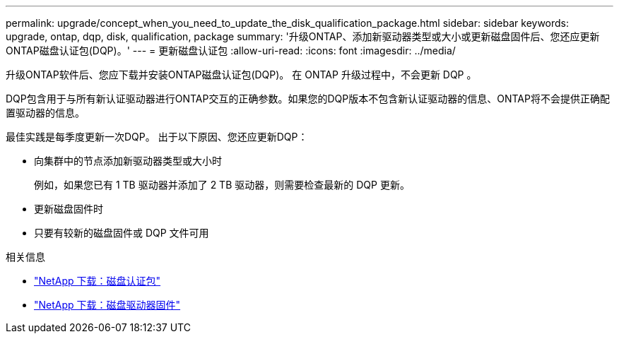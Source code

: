 ---
permalink: upgrade/concept_when_you_need_to_update_the_disk_qualification_package.html 
sidebar: sidebar 
keywords: upgrade, ontap, dqp, disk, qualification, package 
summary: '升级ONTAP、添加新驱动器类型或大小或更新磁盘固件后、您还应更新ONTAP磁盘认证包(DQP)。' 
---
= 更新磁盘认证包
:allow-uri-read: 
:icons: font
:imagesdir: ../media/


[role="lead"]
升级ONTAP软件后、您应下载并安装ONTAP磁盘认证包(DQP)。  在 ONTAP 升级过程中，不会更新 DQP 。

DQP包含用于与所有新认证驱动器进行ONTAP交互的正确参数。如果您的DQP版本不包含新认证驱动器的信息、ONTAP将不会提供正确配置驱动器的信息。

最佳实践是每季度更新一次DQP。  出于以下原因、您还应更新DQP：

* 向集群中的节点添加新驱动器类型或大小时
+
例如，如果您已有 1 TB 驱动器并添加了 2 TB 驱动器，则需要检查最新的 DQP 更新。

* 更新磁盘固件时
* 只要有较新的磁盘固件或 DQP 文件可用


.相关信息
* https://mysupport.netapp.com/site/downloads/firmware/disk-drive-firmware/download/DISKQUAL/ALL/qual_devices.zip["NetApp 下载：磁盘认证包"^]
* https://mysupport.netapp.com/site/downloads/firmware/disk-drive-firmware["NetApp 下载：磁盘驱动器固件"]

